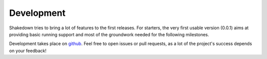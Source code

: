 Development
===========

Shakedown tries to bring a lot of features to the first releases. For starters, the very first usable version (0.0.1) aims at providing basic running support and most of the groundwork needed for the following milestones.

Development takes place on `github <https://github.com/vmalloc/shakedown>`_. Feel free to open issues or pull requests, as a lot of the project's success depends on your feedback!
